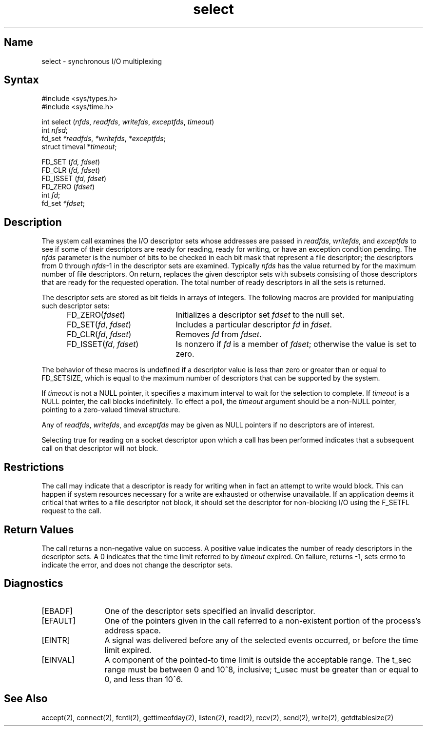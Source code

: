 .\" @(#)select.2 1.37 90/02/01 SMI; from UCB 4.2
.\" Copyright (c) 1983 Regents of the University of California.
.\" All rights reserved.  The Berkeley software License Agreement
.\" specifies the terms and conditions for redistribution.
.\"
.TH select 2
.SH Name
select \- synchronous I/O multiplexing
.SH Syntax
.nf
#include <sys/types.h>
#include <sys/time.h>

int select (\fInfds\fP, \fIreadfds\fP, \fIwritefds\fP, \fIexceptfds\fP, \fItimeout\fP)
int \fInfsd\fP;
fd_set \fI*readfds\fP, \fI*writefds\fP, \fI*exceptfds\fP;
struct timeval *\fItimeout\fP;

FD_SET (\fIfd, fdset\fP)
FD_CLR (\fIfd, fdset\fP)
FD_ISSET (\fIfd, fdset\fP)
FD_ZERO (\fIfdset\fP)
int \fIfd\fP;
fd_set \fI*fdset\fP;
.fi
.SH Description
.NXR "select system call"
.NXR "I/O multiplexing"
The
.PN select 
system call examines the I/O descriptor sets whose addresses
are passed in \fIreadfds\fP, \fIwritefds\fP, 
and \fIexceptfds\fP to see if
some of their descriptors are ready for reading, ready for
writing, or have an exception condition pending. The \fInfds\fP
parameter is
the number of bits to be checked in each bit mask that
represent a file descriptor; the descriptors from 0 through
\fInfds\fP-1 in the descriptor sets are examined. Typically
\fInfds\fP has the value returned by 
.MS getdtablesize 2
for the maximum
number of file descriptors. On return, 
.PN select
replaces
the given descriptor sets with subsets consisting of those
descriptors that are ready for the requested operation. The
total number of ready descriptors in all the sets is
returned.
.PP
The descriptor sets are stored as bit fields in arrays of
integers. The following macros are provided for manipulating such descriptor 
sets: 
.RS 5
.TP 20
FD_ZERO(\fIfdset\fP)
Initializes  a
descriptor set \fIfdset\fP to the null set. 
.TP
FD_SET(\fIfd\fP, \fIfdset\fP)
Includes a particular descriptor \fIfd\fP in \fIfdset\fP. 
.TP
FD_CLR(\fIfd\fP, \fIfdset\fP) 
Removes \fIfd\fP from \fIfdset\fP. 
.TP
FD_ISSET(\fIfd\fP, \fIfdset\fP) 
Is
nonzero if \fIfd\fP is a member of \fIfdset\fP; otherwise the value is
set to zero. 
.RE
.PP
The
behavior of these macros is undefined if a descriptor value
is less than zero or greater than or equal to FD_SETSIZE,
which is equal to the maximum number of
descriptors that can be supported by the system.
.PP
If \fItimeout\fP is not a NULL pointer, it specifies a maximum
interval to wait for the selection to complete. If \fItimeout\fP
is a NULL pointer, the 
.PN select 
call blocks indefinitely. To
effect a poll, the \fItimeout\fP argument should be a non-NULL
pointer, pointing to a zero-valued timeval structure.
.PP
Any of \fIreadfds\fP, \fIwritefds\fP, and \fIexceptfds\fP may be given as NULL
pointers if no descriptors are of interest.
.PP
Selecting true for reading on a socket descriptor upon which
a 
.PN listen 
call has been performed indicates that a subsequent 
.PN accept
call on that descriptor will not block.
.SH Restrictions
The
.PN select
call may indicate that a
descriptor is ready for writing when in fact an attempt to
write would block. This can happen if system resources
necessary for a write are exhausted or otherwise unavailable. 
If an application deems it critical that writes to a
file descriptor not block, it should set the descriptor for
non-blocking I/O using the F_SETFL request to the
.PN fcntl
call.
.SH Return Values
The 
.PN select
call returns a non-negative value on success. 
A positive value indicates the number of ready descriptors in the
descriptor sets. A 0 indicates that the time limit referred
to by \fItimeout\fP expired. 
On failure, 
.PN select
returns -1,
sets errno to indicate the error, and does not change the descriptor sets.
.SH Diagnostics
.TP 12
[EBADF]
One of the descriptor sets specified an invalid descriptor.
.TP
[EFAULT]
One of the pointers given in the call referred to a 
non-existent portion of the process's address space.
.TP
[EINTR]
A signal was delivered before any of the selected events occurred, 
or before the time limit expired.
.TP
[EINVAL]
A component of the pointed-to time limit is outside the acceptable range. 
The t_sec range must be between 0 and 10^8, inclusive; 
t_usec must be greater than or equal to 0, and less than 10^6.
.SH See Also
accept(2), connect(2), fcntl(2), gettimeofday(2), listen(2), 
read(2), recv(2), send(2), write(2), getdtablesize(2)
